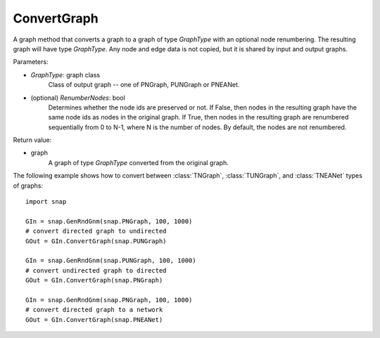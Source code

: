 ConvertGraph
''''''''''''

.. function:: ConvertGraph(GraphType, RenumberNodes=False)

A graph method that converts a graph to a graph of type *GraphType* with an optional node renumbering. The resulting graph will have type *GraphType*. Any node and edge data is not copied, but it is shared by input and output graphs.

Parameters:

- *GraphType*: graph class
    Class of output graph -- one of PNGraph, PUNGraph or PNEANet.

- (optional) *RenumberNodes*: bool
    Determines whether the node ids are preserved or not. If False, then nodes in the resulting graph have the same node ids as nodes in the original graph. If True, then nodes in the resulting graph are renumbered sequentially from 0 to N-1, where N is the number of nodes. By default, the nodes are not renumbered.

Return value:

- graph
    A graph of type *GraphType* converted from the original graph.


The following example shows how to convert between :class:`TNGraph`, :class:`TUNGraph`, and :class:`TNEANet` types of graphs::

    import snap

    GIn = snap.GenRndGnm(snap.PNGraph, 100, 1000)
    # convert directed graph to undirected
    GOut = GIn.ConvertGraph(snap.PUNGraph)

    GIn = snap.GenRndGnm(snap.PUNGraph, 100, 1000)
    # convert undirected graph to directed
    GOut = GIn.ConvertGraph(snap.PNGraph)

    GIn = snap.GenRndGnm(snap.PNGraph, 100, 1000)
    # convert directed graph to a network
    GOut = GIn.ConvertGraph(snap.PNEANet)
